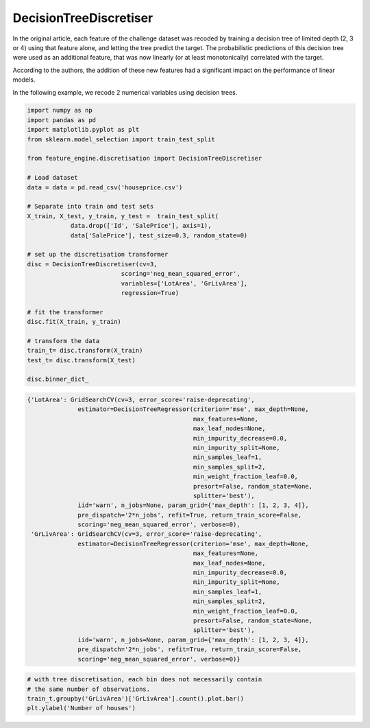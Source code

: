 DecisionTreeDiscretiser
=======================

In the original article, each feature of the challenge dataset was recoded by training
a decision tree of limited depth (2, 3 or 4) using that feature alone, and letting the
tree predict the target. The probabilistic predictions of this decision tree were used
as an additional feature, that was now linearly (or at least monotonically) correlated
with the target.

According to the authors, the addition of these new features had a significant impact
on the performance of linear models.

In the following example, we recode 2 numerical variables using decision trees.

.. code:: python

	import numpy as np
	import pandas as pd
	import matplotlib.pyplot as plt
	from sklearn.model_selection import train_test_split

	from feature_engine.discretisation import DecisionTreeDiscretiser

	# Load dataset
	data = data = pd.read_csv('houseprice.csv')

	# Separate into train and test sets
	X_train, X_test, y_train, y_test =  train_test_split(
		    data.drop(['Id', 'SalePrice'], axis=1),
		    data['SalePrice'], test_size=0.3, random_state=0)

	# set up the discretisation transformer
	disc = DecisionTreeDiscretiser(cv=3,
                                  scoring='neg_mean_squared_error',
                                  variables=['LotArea', 'GrLivArea'],
                                  regression=True)

	# fit the transformer
	disc.fit(X_train, y_train)

	# transform the data
	train_t= disc.transform(X_train)
	test_t= disc.transform(X_test)

	disc.binner_dict_


.. code:: python

	{'LotArea': GridSearchCV(cv=3, error_score='raise-deprecating',
	              estimator=DecisionTreeRegressor(criterion='mse', max_depth=None,
	                                              max_features=None,
	                                              max_leaf_nodes=None,
	                                              min_impurity_decrease=0.0,
	                                              min_impurity_split=None,
	                                              min_samples_leaf=1,
	                                              min_samples_split=2,
	                                              min_weight_fraction_leaf=0.0,
	                                              presort=False, random_state=None,
	                                              splitter='best'),
	              iid='warn', n_jobs=None, param_grid={'max_depth': [1, 2, 3, 4]},
	              pre_dispatch='2*n_jobs', refit=True, return_train_score=False,
	              scoring='neg_mean_squared_error', verbose=0),
	 'GrLivArea': GridSearchCV(cv=3, error_score='raise-deprecating',
	              estimator=DecisionTreeRegressor(criterion='mse', max_depth=None,
	                                              max_features=None,
	                                              max_leaf_nodes=None,
	                                              min_impurity_decrease=0.0,
	                                              min_impurity_split=None,
	                                              min_samples_leaf=1,
	                                              min_samples_split=2,
	                                              min_weight_fraction_leaf=0.0,
	                                              presort=False, random_state=None,
	                                              splitter='best'),
	              iid='warn', n_jobs=None, param_grid={'max_depth': [1, 2, 3, 4]},
	              pre_dispatch='2*n_jobs', refit=True, return_train_score=False,
	              scoring='neg_mean_squared_error', verbose=0)}


.. code:: python

	# with tree discretisation, each bin does not necessarily contain
	# the same number of observations.
	train_t.groupby('GrLivArea')['GrLivArea'].count().plot.bar()
	plt.ylabel('Number of houses')


.. image:: ../../images/treediscretisation.png


